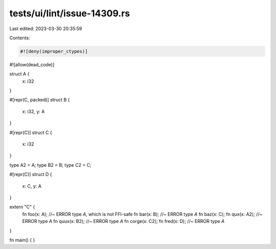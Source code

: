 tests/ui/lint/issue-14309.rs
============================

Last edited: 2023-03-30 20:35:59

Contents:

.. code-block:: rs

    #![deny(improper_ctypes)]
#![allow(dead_code)]

struct A {
    x: i32
}

#[repr(C, packed)]
struct B {
    x: i32,
    y: A
}

#[repr(C)]
struct C {
    x: i32
}

type A2 = A;
type B2 = B;
type C2 = C;

#[repr(C)]
struct D {
    x: C,
    y: A
}

extern "C" {
    fn foo(x: A); //~ ERROR type `A`, which is not FFI-safe
    fn bar(x: B); //~ ERROR type `A`
    fn baz(x: C);
    fn qux(x: A2); //~ ERROR type `A`
    fn quux(x: B2); //~ ERROR type `A`
    fn corge(x: C2);
    fn fred(x: D); //~ ERROR type `A`
}

fn main() { }


